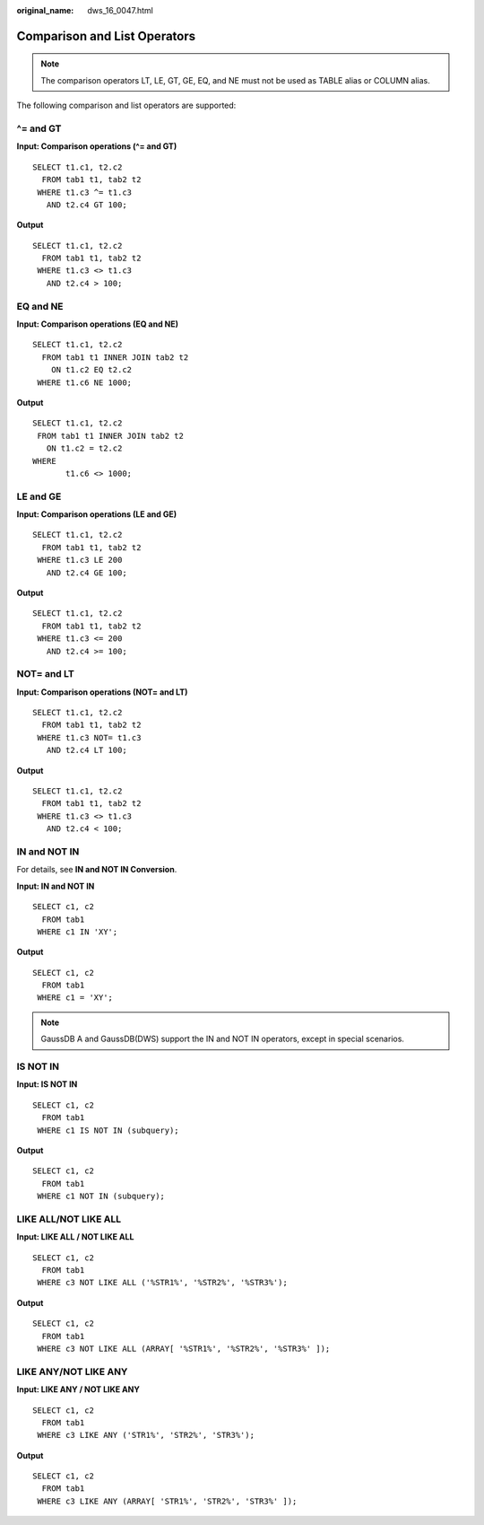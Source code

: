 :original_name: dws_16_0047.html

.. _dws_16_0047:

.. _en-us_topic_0000001819416129:

Comparison and List Operators
=============================

.. note::

   The comparison operators LT, LE, GT, GE, EQ, and NE must not be used as TABLE alias or COLUMN alias.

The following comparison and list operators are supported:

.. _en-us_topic_0000001819416129__en-us_topic_0000001706104773_en-us_topic_0000001384071352_section6417514422:

^= and GT
---------

**Input: Comparison operations (^= and GT)**

::

   SELECT t1.c1, t2.c2
     FROM tab1 t1, tab2 t2
    WHERE t1.c3 ^= t1.c3
      AND t2.c4 GT 100;

**Output**

::

   SELECT t1.c1, t2.c2
     FROM tab1 t1, tab2 t2
    WHERE t1.c3 <> t1.c3
      AND t2.c4 > 100;

.. _en-us_topic_0000001819416129__en-us_topic_0000001706104773_en-us_topic_0000001384071352_section1154914204319:

EQ and NE
---------

**Input: Comparison operations (EQ and NE)**

::

   SELECT t1.c1, t2.c2
     FROM tab1 t1 INNER JOIN tab2 t2
       ON t1.c2 EQ t2.c2
    WHERE t1.c6 NE 1000;

**Output**

::

    SELECT t1.c1, t2.c2
     FROM tab1 t1 INNER JOIN tab2 t2
       ON t1.c2 = t2.c2
    WHERE
           t1.c6 <> 1000;

.. _en-us_topic_0000001819416129__en-us_topic_0000001706104773_en-us_topic_0000001384071352_section17665223164312:

LE and GE
---------

**Input: Comparison operations (LE and GE)**

::

   SELECT t1.c1, t2.c2
     FROM tab1 t1, tab2 t2
    WHERE t1.c3 LE 200
      AND t2.c4 GE 100;

**Output**

::

    SELECT t1.c1, t2.c2
      FROM tab1 t1, tab2 t2
     WHERE t1.c3 <= 200
       AND t2.c4 >= 100;

.. _en-us_topic_0000001819416129__en-us_topic_0000001706104773_en-us_topic_0000001384071352_section54741454124311:

NOT= and LT
-----------

**Input: Comparison operations (NOT= and LT)**

::

   SELECT t1.c1, t2.c2
     FROM tab1 t1, tab2 t2
    WHERE t1.c3 NOT= t1.c3
      AND t2.c4 LT 100;

**Output**

::

   SELECT t1.c1, t2.c2
     FROM tab1 t1, tab2 t2
    WHERE t1.c3 <> t1.c3
      AND t2.c4 < 100;

.. _en-us_topic_0000001819416129__en-us_topic_0000001706104773_en-us_topic_0000001384071352_section11180165912431:

**IN and NOT IN**
-----------------

For details, see **IN and NOT IN Conversion**.

**Input: IN and NOT IN**

::

    SELECT c1, c2
      FROM tab1
     WHERE c1 IN 'XY';

**Output**

::

   SELECT c1, c2
     FROM tab1
    WHERE c1 = 'XY';

.. note::

   GaussDB A and GaussDB(DWS) support the IN and NOT IN operators, except in special scenarios.

.. _en-us_topic_0000001819416129__en-us_topic_0000001706104773_en-us_topic_0000001384071352_section1960913364411:

IS NOT IN
---------

**Input: IS NOT IN**

::

   SELECT c1, c2
     FROM tab1
    WHERE c1 IS NOT IN (subquery);

**Output**

::

   SELECT c1, c2
     FROM tab1
    WHERE c1 NOT IN (subquery);

.. _en-us_topic_0000001819416129__en-us_topic_0000001706104773_en-us_topic_0000001384071352_section992210864416:

LIKE ALL/NOT LIKE ALL
---------------------

**Input: LIKE ALL / NOT LIKE ALL**

::

   SELECT c1, c2
     FROM tab1
    WHERE c3 NOT LIKE ALL ('%STR1%', '%STR2%', '%STR3%');

**Output**

::

   SELECT c1, c2
     FROM tab1
    WHERE c3 NOT LIKE ALL (ARRAY[ '%STR1%', '%STR2%', '%STR3%' ]);

.. _en-us_topic_0000001819416129__en-us_topic_0000001706104773_en-us_topic_0000001384071352_section8492111613446:

LIKE ANY/NOT LIKE ANY
---------------------

**Input: LIKE ANY / NOT LIKE ANY**

::

   SELECT c1, c2
     FROM tab1
    WHERE c3 LIKE ANY ('STR1%', 'STR2%', 'STR3%');

**Output**

::

   SELECT c1, c2
     FROM tab1
    WHERE c3 LIKE ANY (ARRAY[ 'STR1%', 'STR2%', 'STR3%' ]);
